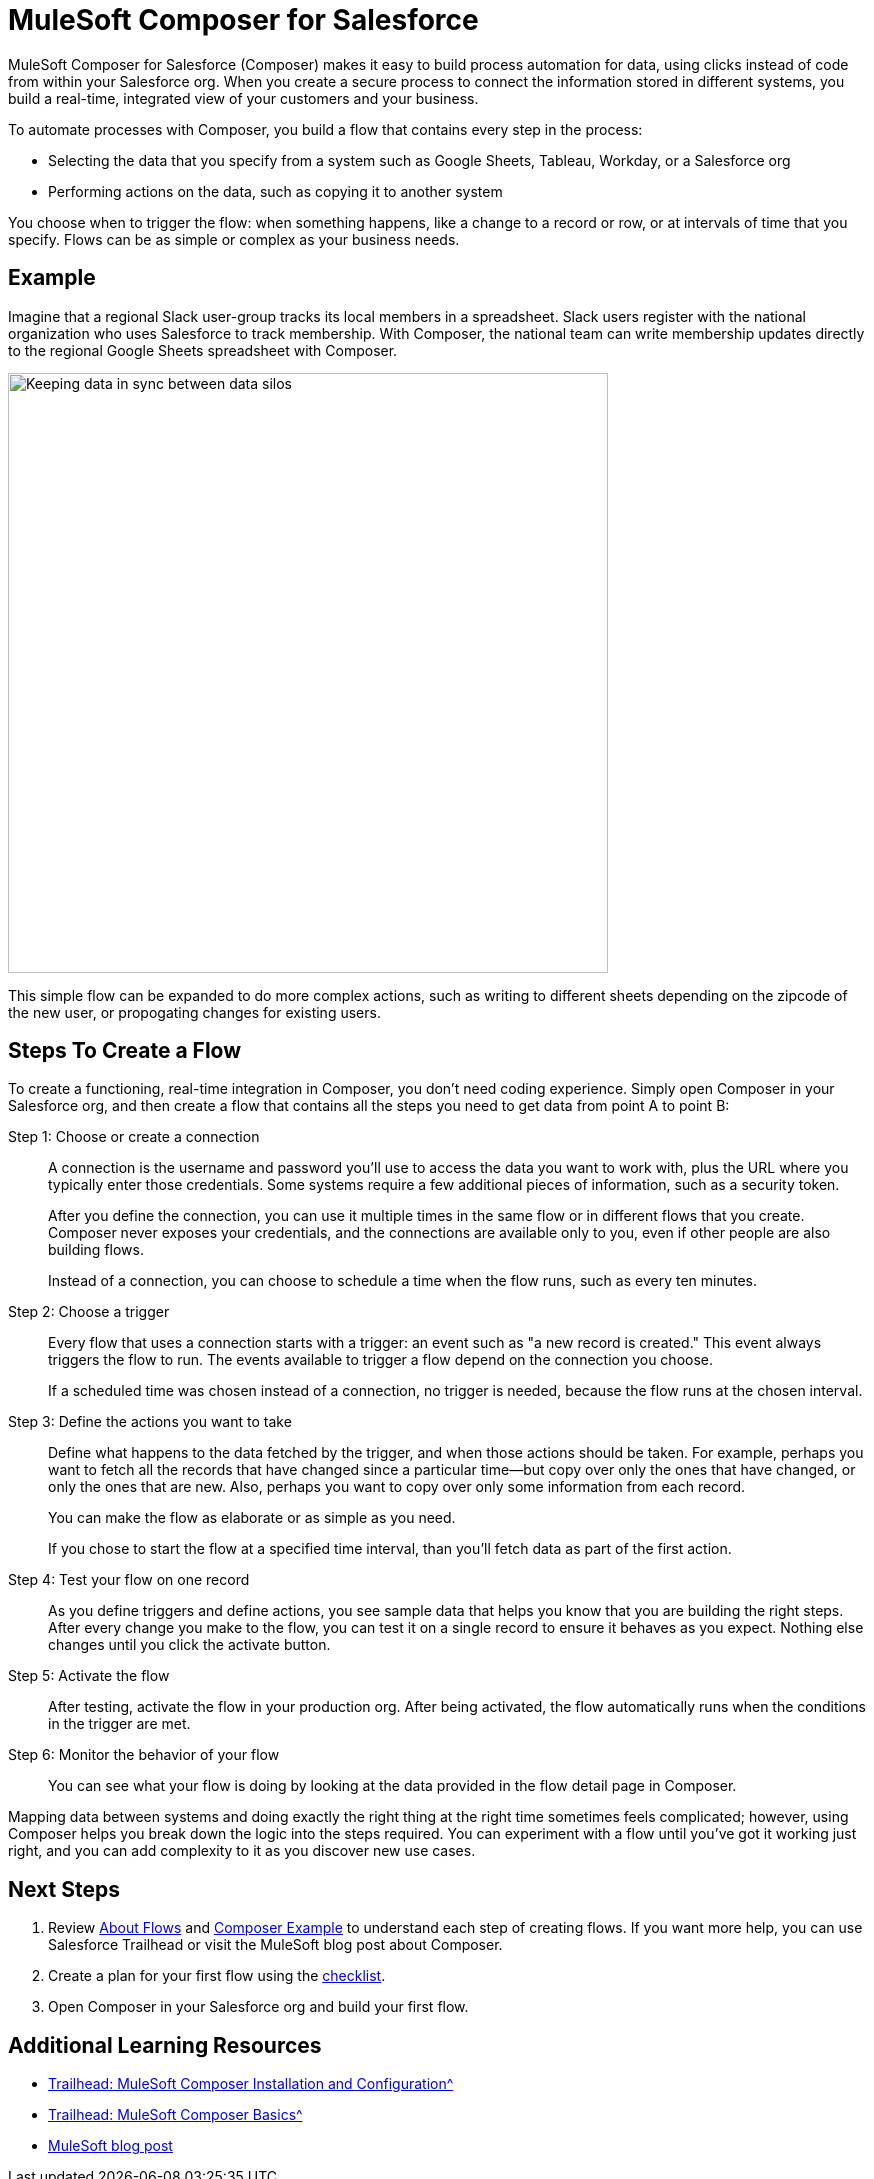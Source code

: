 = MuleSoft Composer for Salesforce

MuleSoft Composer for Salesforce (Composer) makes it easy to build process automation for
data, using clicks instead of code from within your Salesforce org.
When you create a secure process to connect the information stored in different systems, you build a real-time,
integrated view of your customers and your business.

To automate processes with Composer, you build a flow that contains every step in the process:

* Selecting the data that you specify from a system such as Google Sheets, Tableau, Workday, or a Salesforce org
* Performing actions on the data, such as copying it to another system

You choose when to trigger the flow: when something happens, like a change to a record or row, or at intervals of time that you specify. Flows can be as simple or complex as your business needs.

== Example

Imagine that a regional Slack user-group tracks its local members in a spreadsheet. Slack users register with the national organization who uses Salesforce to track membership. With Composer, the national team can write membership updates directly to the regional Google Sheets spreadsheet with Composer.

image::images/overview1.png[Keeping data in sync between data silos, 600]

This simple flow can be expanded to do more complex actions, such as writing to different sheets depending on
the zipcode of the new user, or propogating changes for existing users.

== Steps To Create a Flow

To create a functioning, real-time integration in Composer, you don't need coding experience.
Simply open Composer in your Salesforce org, and then create a flow that contains all the steps you need to get data from point A to point B:

Step 1: Choose or create a connection::

A connection is the username and password you'll use to access the data you want to work with, plus the URL where you
typically enter those credentials. Some systems require a few additional pieces of information, such as a security token.
+
After you define the connection, you can use it multiple times in the same flow or in different flows that you create.
Composer never exposes your credentials, and the connections are available only to you, even if other people are also building flows.
+
Instead of a connection, you can choose to schedule a time when the flow runs, such as every ten minutes.

Step 2: Choose a trigger::

Every flow that uses a connection starts with a trigger: an event such as "a new record is created."
This event always triggers the flow to run. The events available to trigger a flow depend on the connection you choose.
+
If a scheduled time was chosen instead of a connection, no trigger is needed, because the flow runs
at the chosen interval.

Step 3: Define the actions you want to take::

Define what happens to the data fetched by the trigger, and when those actions should be taken.
For example, perhaps you want to fetch all the records that have changed
since a particular time--but copy over only the ones that have changed, or only the ones that are new.
Also, perhaps you want to copy over only some information from each record.
+
You can make the flow as elaborate or as simple as you need.
+
If you chose to start the flow at a specified time interval, than you'll fetch data as part of the first action.

Step 4: Test your flow on one record::

As you define triggers and define actions, you see sample data that helps you know that you are building the right steps.
After every change you make to the flow, you can test it on a single record to ensure it behaves as you expect.
Nothing else changes until you click the activate button.

Step 5: Activate the flow::

After testing, activate the flow in your production org.
After being activated, the flow automatically runs when the conditions in the trigger are met.

Step 6: Monitor the behavior of your flow::

You can see what your flow is doing by looking at the data provided in the flow detail page in Composer.

Mapping data between systems and doing exactly the right thing at the right time sometimes feels complicated;
however, using Composer helps you break down the logic into the steps required.
You can experiment with a flow until you've got it working just right,
and you can add complexity to it as you discover new use cases.

== Next Steps

. Review xref:ms_composer_about_flows.adoc[About Flows] and xref:ms_composer_first_example.adoc[Composer Example] to understand each step of creating flows. If you want more help, you can use Salesforce Trailhead or visit the MuleSoft blog post about Composer.
. Create a plan for your first flow using the xref:ms_composer_checklist.adoc[checklist].
. Open Composer in your Salesforce org and build your first flow.

== Additional Learning Resources

* xref:https://trailhead.salesforce.com/content/learn/modules/mulesoft-composer-install-and-config[Trailhead: MuleSoft Composer Installation and Configuration^]
* xref:https://trailhead.salesforce.com/content/learn/modules/mulesoft-composer-basics[Trailhead: MuleSoft Composer Basics^]
* https://blogs.mulesoft.com/biz/news/introducing-mulesoft-composer/[MuleSoft blog post^]


